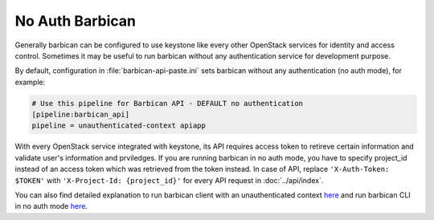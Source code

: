 No Auth Barbican
================

Generally barbican can be configured to use keystone like every other OpenStack
services for identity and access control. Sometimes it may be useful to run
barbican without any authentication service for development purpose.

By default, configuration in :file:`barbican-api-paste.ini` sets barbican
without any authentication (no auth mode), for example:

.. code-block:: ini

    # Use this pipeline for Barbican API - DEFAULT no authentication
    [pipeline:barbican_api]
    pipeline = unauthenticated-context apiapp


With every OpenStack service integrated with keystone, its API requires access
token to retireve certain information and validate user's information and
prviledges. If you are running barbican in no auth mode, you have to specify
project_id instead of an access token which was retrieved from the token
instead. In case of API, replace ``'X-Auth-Token: $TOKEN'`` with
``'X-Project-Id: {project_id}'`` for every API request in :doc:`../api/index`.

You can also find detailed explanation to run barbican client with an
unauthenticated context
`here <http://docs.openstack.org/developer/python-barbicanclient/authentication.html#unauthenticated-context>`_ and run barbican CLI in no auth mode
`here <http://docs.openstack.org/developer/python-barbicanclient/authentication.html#no-auth-mode>`_.
